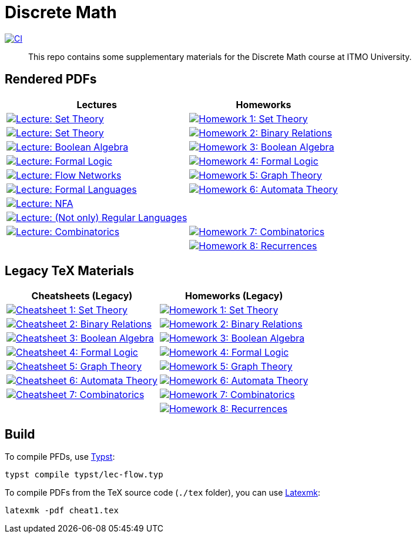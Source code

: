 = Discrete Math

image:https://github.com/Lipen/discrete-math-course/actions/workflows/ci.yml/badge.svg?branch=master["CI",link="https://github.com/Lipen/discrete-math-course/actions/workflows/ci.yml"]

> This repo contains some supplementary materials for the Discrete Math course at ITMO University.

== Rendered PDFs

[%autowidth]
|===
^|Lectures ^|Homeworks

|image:https://img.shields.io/badge/Lecture-Set Theory-blue?style=social&logo=gitbook["Lecture: Set Theory", link="https://lipen.github.io/discrete-math-course/lec-set-theory.pdf"]
|image:https://img.shields.io/badge/Homework 1-Set Theory-blue?style=social&logo=gitbook["Homework 1: Set Theory", link="https://lipen.github.io/discrete-math-course/hw1.pdf"]

|image:https://img.shields.io/badge/Lecture-Set Theory-blue?style=social&logo=gitbook["Lecture: Set Theory", link="https://lipen.github.io/discrete-math-course/lec-set-theory.pdf"]
|image:https://img.shields.io/badge/Homework 2-Binary Relations-blue?style=social&logo=gitbook["Homework 2: Binary Relations", link="https://lipen.github.io/discrete-math-course/hw2.pdf"]

|image:https://img.shields.io/badge/Lecture-Boolean Algebra-blue?style=social&logo=gitbook["Lecture: Boolean Algebra", link="https://lipen.github.io/discrete-math-course/lec-boolean-algebra.pdf"]
|image:https://img.shields.io/badge/Homework 3-Boolean Algebra-blue?style=social&logo=gitbook["Homework 3: Boolean Algebra", link="https://lipen.github.io/discrete-math-course/hw3.pdf"]

|image:https://img.shields.io/badge/Lecture-Formal Logic-blue?style=social&logo=gitbook["Lecture: Formal Logic", link="https://lipen.github.io/discrete-math-course/lec-logic.pdf"]
|image:https://img.shields.io/badge/Homework 4-Formal Logic-blue?style=social&logo=gitbook["Homework 4: Formal Logic", link="https://lipen.github.io/discrete-math-course/hw4.pdf"]

|image:https://img.shields.io/badge/Lecture-Flow Networks-blue?style=social&logo=gitbook["Lecture: Flow Networks", link="https://lipen.github.io/discrete-math-course/lec-flow.pdf"]
|image:https://img.shields.io/badge/Homework 5-Graph Theory-blue?style=social&logo=gitbook["Homework 5: Graph Theory", link="https://lipen.github.io/discrete-math-course/hw5.pdf"]

|image:https://img.shields.io/badge/Lecture-Formal Languages-blue?style=social&logo=gitbook["Lecture: Formal Languages", link="https://lipen.github.io/discrete-math-course/lec-formal.pdf"]
|image:https://img.shields.io/badge/Homework 6-Automata Theory-blue?style=social&logo=gitbook["Homework 6: Automata Theory", link="https://lipen.github.io/discrete-math-course/hw6.pdf"]

|image:https://img.shields.io/badge/Lecture-NFA-blue?style=social&logo=gitbook["Lecture: NFA", link="https://lipen.github.io/discrete-math-course/lec-nfa.pdf"]
|

|image:https://img.shields.io/badge/Lecture-Regular Languages-blue?style=social&logo=gitbook["Lecture: (Not only) Regular Languages", link="https://lipen.github.io/discrete-math-course/lec-regular.pdf"]
|

|image:https://img.shields.io/badge/Lecture-Combinatorics-blue?style=social&logo=gitbook["Lecture: Combinatorics", link="https://lipen.github.io/discrete-math-course/lec-combinatorics.pdf"]
|image:https://img.shields.io/badge/Homework 7-Combinatorics-blue?style=social&logo=gitbook["Homework 7: Combinatorics", link="https://lipen.github.io/discrete-math-course/hw7.pdf"]

|
|image:https://img.shields.io/badge/Homework 8-Recurrences-blue?style=social&logo=gitbook["Homework 8: Recurrences", link="https://lipen.github.io/discrete-math-course/hw8.pdf"]
|===

== Legacy TeX Materials

[%autowidth]
|===
^|Cheatsheets (Legacy) ^|Homeworks (Legacy)

|image:https://img.shields.io/badge/Cheatsheet 1-Set Theory-blue?style=social&logo=gitbook["Cheatsheet 1: Set Theory", link="https://lipen.github.io/discrete-math-course/tex/cheat1.pdf"]
|image:https://img.shields.io/badge/Homework 1-Set Theory-blue?style=social&logo=gitbook["Homework 1: Set Theory", link="https://lipen.github.io/discrete-math-course/tex/hw1.pdf"]

|image:https://img.shields.io/badge/Cheatsheet 2-Binary Relations-blue?style=social&logo=gitbook["Cheatsheet 2: Binary Relations", link="https://lipen.github.io/discrete-math-course/tex/cheat2.pdf"]
|image:https://img.shields.io/badge/Homework 2-Binary Relations-blue?style=social&logo=gitbook["Homework 2: Binary Relations", link="https://lipen.github.io/discrete-math-course/tex/hw2.pdf"]

|image:https://img.shields.io/badge/Cheatsheet 3-Boolean Algebra-blue?style=social&logo=gitbook["Cheatsheet 3: Boolean Algebra", link="https://lipen.github.io/discrete-math-course/tex/cheat3.pdf"]
|image:https://img.shields.io/badge/Homework 3-Boolean Algebra-blue?style=social&logo=gitbook["Homework 3: Boolean Algebra", link="https://lipen.github.io/discrete-math-course/tex/hw3.pdf"]

|image:https://img.shields.io/badge/Cheatsheet 4-Formal Logic-blue?style=social&logo=gitbook["Cheatsheet 4: Formal Logic", link="https://lipen.github.io/discrete-math-course/tex/cheat4.pdf"]
|image:https://img.shields.io/badge/Homework 4-Formal Logic-blue?style=social&logo=gitbook["Homework 4: Formal Logic", link="https://lipen.github.io/discrete-math-course/tex/hw4.pdf"]

|image:https://img.shields.io/badge/Cheatsheet 5-Graph Theory-blue?style=social&logo=gitbook["Cheatsheet 5: Graph Theory", link="https://lipen.github.io/discrete-math-course/tex/cheat5.pdf"]
|image:https://img.shields.io/badge/Homework 5-Graph Theory-blue?style=social&logo=gitbook["Homework 5: Graph Theory", link="https://lipen.github.io/discrete-math-course/tex/hw5.pdf"]

|image:https://img.shields.io/badge/Cheatsheet 6-Automata Theory-blue?style=social&logo=gitbook["Cheatsheet 6: Automata Theory", link="https://lipen.github.io/discrete-math-course/tex/cheat6.pdf"]
|image:https://img.shields.io/badge/Homework 6-Automata Theory-blue?style=social&logo=gitbook["Homework 6: Automata Theory", link="https://lipen.github.io/discrete-math-course/tex/hw6.pdf"]

|image:https://img.shields.io/badge/Cheatsheet 7-Combinatorics-blue?style=social&logo=gitbook["Cheatsheet 7: Combinatorics", link="https://lipen.github.io/discrete-math-course/tex/cheat7.pdf"]
|image:https://img.shields.io/badge/Homework 7-Combinatorics-blue?style=social&logo=gitbook["Homework 7: Combinatorics", link="https://lipen.github.io/discrete-math-course/tex/hw7.pdf"]

|
|image:https://img.shields.io/badge/Homework 8-Recurrences-blue?style=social&logo=gitbook["Homework 8: Recurrences", link="https://lipen.github.io/discrete-math-course/tex/hw8.pdf"]
|===

== Build

// For the `.typ` files (in `typst/*` directory), use link:https://typst.app/[Typst].
To compile PFDs, use link:https://typst.app/[Typst]:

[source]
----
typst compile typst/lec-flow.typ
----


To compile PDFs from the TeX source code (`./tex` folder), you can use link:https://mg.readthedocs.io/latexmk.html[Latexmk]:

[source]
----
latexmk -pdf cheat1.tex
----
